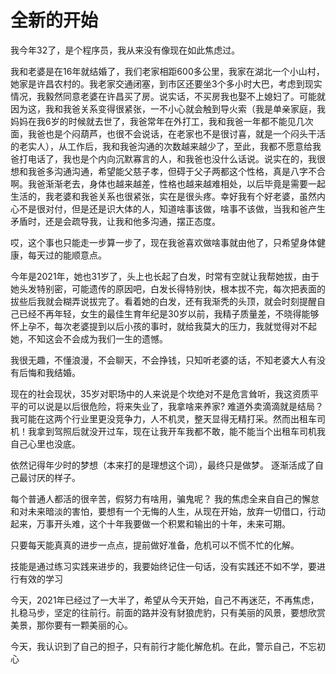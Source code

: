 * 全新的开始

我今年32了，是个程序员，我从来没有像现在如此焦虑过。

我和老婆是在16年就结婚了，我们老家相距600多公里，我家在湖北一个小山村，她家是许昌农村的。我老家交通闭塞，到市区还要坐3个多小时大巴，考虑到现实情况，我毅然同意老婆在许昌买了房。说实话，不买房我也娶不上媳妇了。可能就因为这，我和我爸关系变得很紧张，一不小心就会触到导火索（我是单亲家庭，我妈妈在我6岁的时候就去世了，我爸常年在外打工，我和我爸一年都不能见几次面，我爸也是个闷葫芦，也很不会说话，在老家也不是很讨喜，就是一个闷头干活的老实人），从工作后，我和我爸沟通的次数越来越少了，至此，我都不愿意给我爸打电话了，我也是个内向沉默寡言的人，和我爸也没什么话说。说实在的，我很想和我爸多沟通沟通，希望能父慈子孝，但碍于父子两都这个性格，真是八字不合啊。我爸渐渐老去，身体也越来越差，性格也越来越难相处，以后毕竟是需要一起生活的，我老婆和我爸关系也很紧张，实在是很头疼。幸好我有个好老婆，虽然内心不是很对付，但是还是识大体的人，知道啥事该做，啥事不该做，当我和爸产生矛盾时，还是会疏导我，让我和他多沟通，摆正态度。

哎，这个事也只能走一步算一步了，现在我爸喜欢做啥事就由他了，只希望身体健康，每天过的能顺意点。

今年是2021年，她也31岁了，头上也长起了白发，时常有空就让我帮她拔，由于她头发特别密，可能遗传的原因吧，白发长得特别快，根本拔不完，每次把表面的拔些后我就会糊弄说拔完了。看着她的白发，还有我渐秃的头顶，就会时刻提醒自己已经不再年轻，女生的最佳生育年纪是30岁以前，我精子质量差，不晓得能够怀上孕不，每次老婆提到以后小孩的事时，就给我莫大的压力，我就觉得对不起她，不知这会不会成为我们一生的遗憾。

我很无趣，不懂浪漫，不会聊天，不会挣钱，只知听老婆的话，不知老婆大人有没有后悔和我结婚。

现在的社会现状，35岁对职场中的人来说是个坎绝对不是危言耸听，我这资质平平的可以说是以后很危险，将来失业了，我拿啥来养家? 难道外卖滴滴就是结局？我可能在这两个行业里更没竞争力，人不机灵，整天显得无精打采。然而出租车司机！我拿到驾照后就没开过车，现在让我开车我都不敢，能不能当个出租车司机我自己心里也没底。

依然记得年少时的梦想（本来打的是理想这个词），最终只是做梦。 逐渐活成了自己最讨厌的样子。

每个普通人都活的很辛苦，假努力有啥用，骗鬼呢？ 我的焦虑全来自自己的懈怠和对未来暗淡的害怕，要想有一个无悔的人生，从现在开始，放弃一切借口，行动起来，万事开头难，这个十年我要做一个积累和输出的十年，未来可期。

只要每天能真真的进步一点点，提前做好准备，危机可以不慌不忙的化解。

技能是通过练习实践来进步的，我要始终记住一句话，没有实践还不如不学，要进行有效的学习

今天，2021年已经过了一大半了，希望从今天开始，自己不再迷茫，不再焦虑，扎稳马步，坚定的往前行。前面的路并没有豺狼虎豹，只有美丽的风景，要想欣赏美景，那你要有一颗美丽的心。

今天，我认识到了自己的担子，只有前行才能化解危机。在此，警示自己，不忘初心


